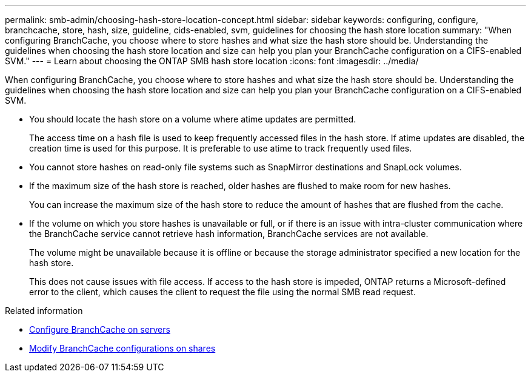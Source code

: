 ---
permalink: smb-admin/choosing-hash-store-location-concept.html
sidebar: sidebar
keywords: configuring, configure, branchcache, store, hash, size, guideline, cids-enabled, svm, guidelines for choosing the hash store location
summary: "When configuring BranchCache, you choose where to store hashes and what size the hash store should be. Understanding the guidelines when choosing the hash store location and size can help you plan your BranchCache configuration on a CIFS-enabled SVM."
---
= Learn about choosing the ONTAP SMB hash store location
:icons: font
:imagesdir: ../media/

[.lead]
When configuring BranchCache, you choose where to store hashes and what size the hash store should be. Understanding the guidelines when choosing the hash store location and size can help you plan your BranchCache configuration on a CIFS-enabled SVM.

* You should locate the hash store on a volume where atime updates are permitted.
+
The access time on a hash file is used to keep frequently accessed files in the hash store. If atime updates are disabled, the creation time is used for this purpose. It is preferable to use atime to track frequently used files.

* You cannot store hashes on read-only file systems such as SnapMirror destinations and SnapLock volumes.
* If the maximum size of the hash store is reached, older hashes are flushed to make room for new hashes.
+
You can increase the maximum size of the hash store to reduce the amount of hashes that are flushed from the cache.

* If the volume on which you store hashes is unavailable or full, or if there is an issue with intra-cluster communication where the BranchCache service cannot retrieve hash information, BranchCache services are not available.
+
The volume might be unavailable because it is offline or because the storage administrator specified a new location for the hash store.
+
This does not cause issues with file access. If access to the hash store is impeded, ONTAP returns a Microsoft-defined error to the client, which causes the client to request the file using the normal SMB read request.

.Related information

* xref:configure-branchcache-task.adoc[Configure BranchCache on servers]

* xref:modify-branchcache-config-task.html[Modify BranchCache configurations on shares]


// 2025 June 19, ONTAPDOC-2981